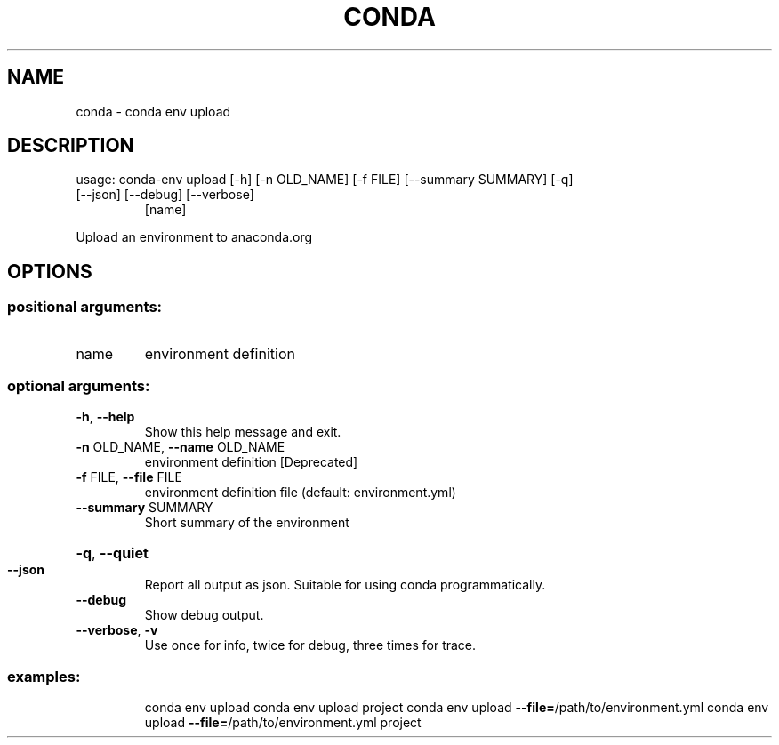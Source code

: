 .\" DO NOT MODIFY THIS FILE!  It was generated by help2man 1.47.4.
.TH CONDA "1" "12월 2017" "Anaconda, Inc." "User Commands"
.SH NAME
conda \- conda env upload
.SH DESCRIPTION
usage: conda\-env upload [\-h] [\-n OLD_NAME] [\-f FILE] [\-\-summary SUMMARY] [\-q]
.TP
[\-\-json] [\-\-debug] [\-\-verbose]
[name]
.PP
Upload an environment to anaconda.org
.SH OPTIONS
.SS "positional arguments:"
.TP
name
environment definition
.SS "optional arguments:"
.TP
\fB\-h\fR, \fB\-\-help\fR
Show this help message and exit.
.TP
\fB\-n\fR OLD_NAME, \fB\-\-name\fR OLD_NAME
environment definition [Deprecated]
.TP
\fB\-f\fR FILE, \fB\-\-file\fR FILE
environment definition file (default: environment.yml)
.TP
\fB\-\-summary\fR SUMMARY
Short summary of the environment
.HP
\fB\-q\fR, \fB\-\-quiet\fR
.TP
\fB\-\-json\fR
Report all output as json. Suitable for using conda
programmatically.
.TP
\fB\-\-debug\fR
Show debug output.
.TP
\fB\-\-verbose\fR, \fB\-v\fR
Use once for info, twice for debug, three times for
trace.
.SS "examples:"
.IP
conda env upload
conda env upload project
conda env upload \fB\-\-file=\fR/path/to/environment.yml
conda env upload \fB\-\-file=\fR/path/to/environment.yml project
